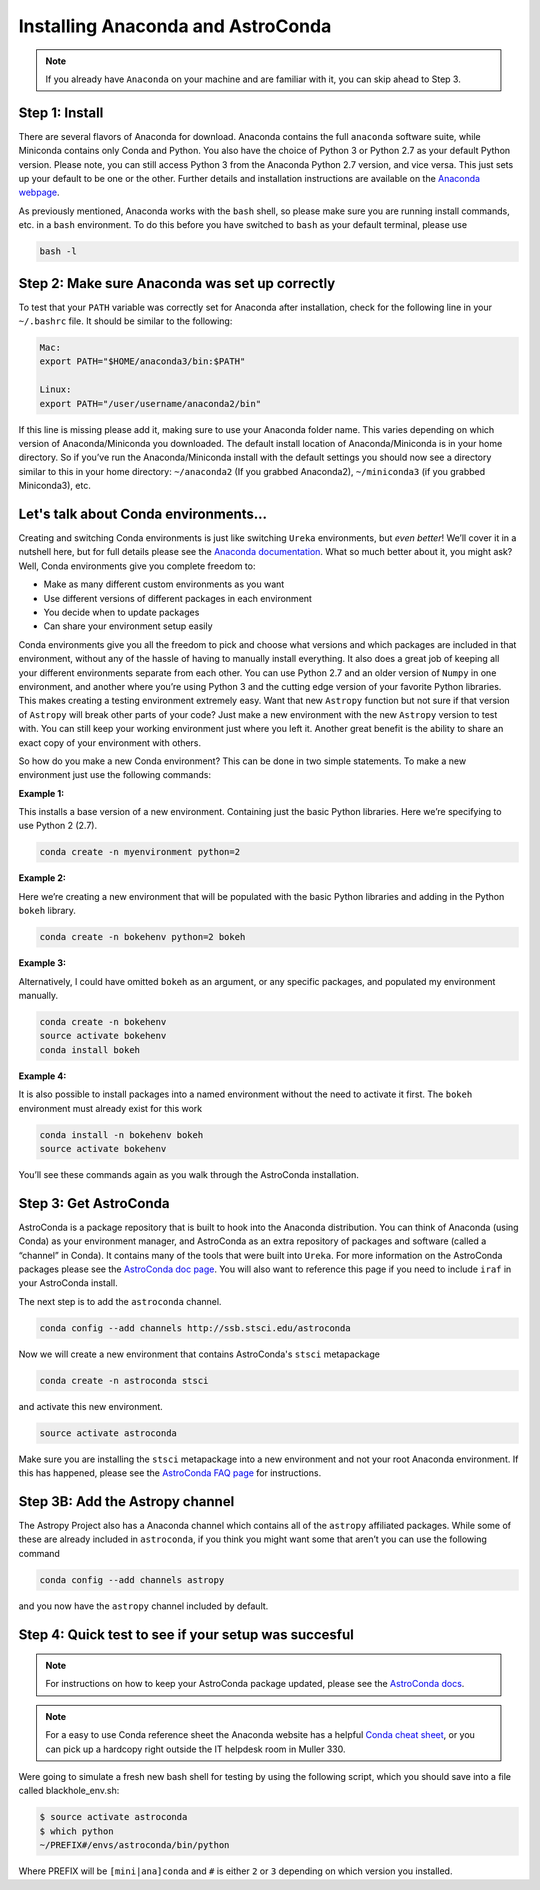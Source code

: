 ##################################
Installing Anaconda and AstroConda
##################################

.. note::

   If you already have ``Anaconda`` on your machine and are familiar with it, you can skip ahead to Step 3.

Step 1: Install
---------------
There are several flavors of Anaconda for download. Anaconda contains the full ``anaconda`` software suite, while Miniconda contains only Conda and Python.  You also have the choice of Python 3 or Python 2.7 as your default Python version.  Please note, you can still access Python 3 from the Anaconda Python 2.7 version, and vice versa.  This just sets up your default to be one or the other.  Further details and installation instructions are available on the `Anaconda webpage <https://www.continuum.io/downloads>`_.

As previously mentioned, Anaconda works with the ``bash`` shell, so please make sure you are running install commands, etc. in a ``bash`` environment.  To do this before you have switched to ``bash`` as your default terminal, please use

.. code-block:: sh

    bash -l

Step 2: Make sure Anaconda was set up correctly
----------------------------------------------

To test that your ``PATH`` variable was correctly set for Anaconda after installation, check for the following line in your ``~/.bashrc`` file. It should be similar to the following:

.. code-block:: sh

    Mac:
    export PATH="$HOME/anaconda3/bin:$PATH"

    Linux:
    export PATH="/user/username/anaconda2/bin"

If this line is missing please add it, making sure to use your Anaconda folder name. This varies depending on which version of Anaconda/Miniconda you downloaded. The default install location of Anaconda/Miniconda is in your home directory.  So if you’ve run the Anaconda/Miniconda install with the default settings you should now see a directory similar to this in your home directory: ``~/anaconda2`` (If you grabbed Anaconda2), ``~/miniconda3`` (if you grabbed Miniconda3), etc.


Let's talk about Conda environments...
-----------------------------------------

Creating and switching Conda environments is just like switching ``Ureka`` environments, but *even better*!  We’ll cover it in a nutshell here, but for full details please see the `Anaconda documentation <http://conda.pydata.org/docs/using/envs.html>`_.  What so much better about it, you might ask?  Well, Conda environments give you complete freedom to:

* Make as many different custom environments as you want 
* Use different versions of different packages in each environment
* You decide when to update packages
* Can share your environment setup easily

Conda environments give you all the freedom to pick and choose what versions and which packages are included in that environment, without any of the hassle of having to manually install everything.   It also does a great job of keeping all your different environments separate from each other.  You can use Python 2.7 and an older version of ``Numpy`` in one environment, and another where you’re using Python 3 and the cutting edge version of your favorite Python libraries.  This makes creating a testing environment extremely easy.  Want that new ``Astropy`` function but not sure if that version of ``Astropy`` will break other parts of your code? Just make a new environment with the new ``Astropy`` version to test with.  You can still keep your working environment just where you left it.  Another great benefit is the ability to share an exact copy of your environment with others.  

So how do you make a new Conda environment? This can be done in two simple statements.  To make a new environment just use the following commands:

**Example 1:**

This installs a base version of a new environment.  Containing just the basic Python libraries.  Here we’re specifying to use Python 2 (2.7).

.. code-block:: sh

    conda create -n myenvironment python=2


**Example 2:**

Here we’re creating a new environment that will be populated with the basic Python libraries and adding in the Python ``bokeh`` library.

.. code-block:: sh

    conda create -n bokehenv python=2 bokeh


**Example 3:**

Alternatively, I could have omitted ``bokeh`` as an argument, or any specific packages, and populated my environment manually.

.. code-block:: sh

    conda create -n bokehenv
    source activate bokehenv
    conda install bokeh

**Example 4:**

It is also possible to install packages into a named environment without the need to activate it first.  The ``bokeh`` environment must already exist for this work

.. code-block:: sh

    conda install -n bokehenv bokeh
    source activate bokehenv


You’ll see these commands again as you walk through the AstroConda installation.


Step 3: Get AstroConda
----------------------

AstroConda is a package repository that is built to hook into the Anaconda distribution.  You can think of Anaconda (using Conda) as your environment manager, and AstroConda as an extra repository of packages and software (called a “channel” in Conda).  It contains many of the tools that were built into ``Ureka``.  For more information on the AstroConda packages please see the `AstroConda doc page <http://astroconda.readthedocs.io/en/latest/installation.html>`_. You will also want to reference this page if you need to include ``iraf`` in your AstroConda install.

The next step is to add the ``astroconda`` channel. 

.. code-block:: sh

    conda config --add channels http://ssb.stsci.edu/astroconda

Now we will create a new environment that contains AstroConda's ``stsci`` metapackage

.. code-block:: sh

    conda create -n astroconda stsci

and activate this new environment.

.. code-block:: sh
 
    source activate astroconda

Make sure you are installing the ``stsci`` metapackage into a new environment and not your root Anaconda environment.  If this has happened, please see the `AstroConda FAQ page <http://astroconda.readthedocs.io/en/latest/faq.html#i-installed-astroconda-into-my-anaconda-root-environment-what-now>`_ for instructions.


Step 3B: Add the Astropy channel
--------------------------------
The Astropy Project also has a Anaconda channel which contains all of the ``astropy`` affiliated packages.  While some of these are already included in ``astroconda``, if you think you might want some that aren’t you can use the following command

.. code-block:: sh

    conda config --add channels astropy

and you now have the ``astropy`` channel included by default.


Step 4: Quick test to see if your setup was succesful
-----------------------------------------------------

.. note::

    For instructions on how to keep your AstroConda package updated, please see the `AstroConda docs <http://astroconda.readthedocs.io/en/latest/updating.html>`_.


.. note::
   For a easy to use Conda reference sheet the Anaconda website has a helpful `Conda cheat sheet <http://conda.pydata.org/docs/using/cheatsheet.html>`_, or you can pick up a hardcopy right outside the IT helpdesk room in Muller 330.

Were going to simulate a fresh new bash shell for testing by using the following script, which you should save into a file called blackhole_env.sh:

.. todo::

   simulate fresh bash shell, working with Joe on this

.. code-block:: sh

    $ source activate astroconda
    $ which python
    ~/PREFIX#/envs/astroconda/bin/python


Where PREFIX will be ``[mini|ana]conda`` and ``#`` is either ``2`` or ``3`` depending on which version you installed. 


